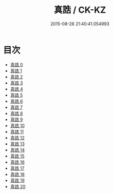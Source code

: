 #+TITLE: 真誥 / CK-KZ

#+DATE: 2015-08-28 21:40:41.054993
* 目次
 - [[file:KR5d0036_000.txt][真誥 0]]
 - [[file:KR5d0036_001.txt][真誥 1]]
 - [[file:KR5d0036_002.txt][真誥 2]]
 - [[file:KR5d0036_003.txt][真誥 3]]
 - [[file:KR5d0036_004.txt][真誥 4]]
 - [[file:KR5d0036_005.txt][真誥 5]]
 - [[file:KR5d0036_006.txt][真誥 6]]
 - [[file:KR5d0036_007.txt][真誥 7]]
 - [[file:KR5d0036_008.txt][真誥 8]]
 - [[file:KR5d0036_009.txt][真誥 9]]
 - [[file:KR5d0036_010.txt][真誥 10]]
 - [[file:KR5d0036_011.txt][真誥 11]]
 - [[file:KR5d0036_012.txt][真誥 12]]
 - [[file:KR5d0036_013.txt][真誥 13]]
 - [[file:KR5d0036_014.txt][真誥 14]]
 - [[file:KR5d0036_015.txt][真誥 15]]
 - [[file:KR5d0036_016.txt][真誥 16]]
 - [[file:KR5d0036_017.txt][真誥 17]]
 - [[file:KR5d0036_018.txt][真誥 18]]
 - [[file:KR5d0036_019.txt][真誥 19]]
 - [[file:KR5d0036_020.txt][真誥 20]]
